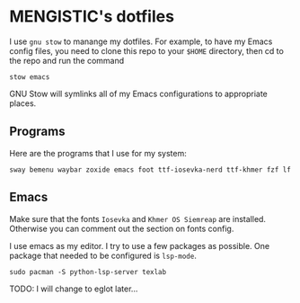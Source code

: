 

* MENGISTIC's dotfiles

I use =gnu stow= to manange my dotfiles. For example, to have my Emacs
config files, you need to clone this repo to your =$HOME= directory,
then cd to the repo and run the command
#+begin_src shell
  stow emacs
#+end_src
GNU Stow will symlinks all of my Emacs configurations to appropriate places.

** Programs
Here are the programs that I use for my system:
#+begin_src shell
  sway bemenu waybar zoxide emacs foot ttf-iosevka-nerd ttf-khmer fzf lf
#+end_src

** Emacs
Make sure that the fonts =Iosevka= and =Khmer OS Siemreap= are installed.
Otherwise you can comment out the section on fonts config.

I use emacs as my editor. I try to use a few packages as
possible. One package that needed to be configured is =lsp-mode=.

#+begin_src shell
  sudo pacman -S python-lsp-server texlab
#+end_src

TODO: I will change to eglot later...
